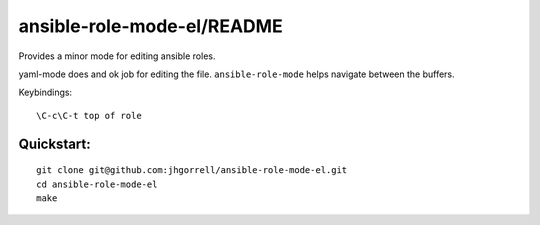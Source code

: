 ansible-role-mode-el/README
==================================================

Provides a minor mode for editing ansible roles.

yaml-mode does and ok job for editing the file.
``ansible-role-mode`` helps navigate between the buffers.

Keybindings:

::

    \C-c\C-t top of role


Quickstart:
----------------------------------------

::

    git clone git@github.com:jhgorrell/ansible-role-mode-el.git
    cd ansible-role-mode-el
    make
